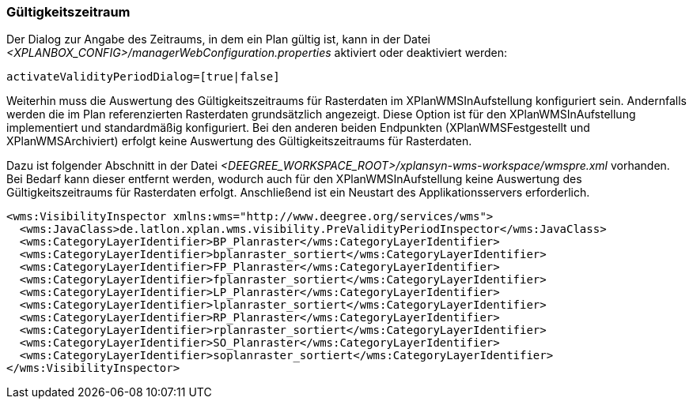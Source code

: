 [[gueltigkeitszeitraum]]
=== Gültigkeitszeitraum

Der Dialog zur Angabe des Zeitraums, in dem ein Plan gültig ist, kann in
der Datei _<XPLANBOX_CONFIG>/managerWebConfiguration.properties_ aktiviert oder deaktiviert werden:

----
activateValidityPeriodDialog=[true|false]
----

Weiterhin muss die Auswertung des Gültigkeitszeitraums für Rasterdaten im XPlanWMSInAufstellung konfiguriert sein. Andernfalls werden die im Plan referenzierten Rasterdaten grundsätzlich angezeigt. Diese Option ist  für den XPlanWMSInAufstellung implementiert und standardmäßig konfiguriert. Bei den anderen beiden Endpunkten (XPlanWMSFestgestellt und XPlanWMSArchiviert) erfolgt keine Auswertung des Gültigkeitszeitraums für Rasterdaten.

Dazu ist folgender Abschnitt in der Datei _<DEEGREE_WORKSPACE_ROOT>/xplansyn-wms-workspace/wmspre.xml_ vorhanden. Bei Bedarf kann dieser entfernt werden, wodurch auch für den XPlanWMSInAufstellung keine Auswertung des Gültigkeitszeitraums für Rasterdaten erfolgt. Anschließend ist ein Neustart des Applikationsservers erforderlich.

----
<wms:VisibilityInspector xmlns:wms="http://www.deegree.org/services/wms">
  <wms:JavaClass>de.latlon.xplan.wms.visibility.PreValidityPeriodInspector</wms:JavaClass>
  <wms:CategoryLayerIdentifier>BP_Planraster</wms:CategoryLayerIdentifier>
  <wms:CategoryLayerIdentifier>bplanraster_sortiert</wms:CategoryLayerIdentifier>
  <wms:CategoryLayerIdentifier>FP_Planraster</wms:CategoryLayerIdentifier>
  <wms:CategoryLayerIdentifier>fplanraster_sortiert</wms:CategoryLayerIdentifier>
  <wms:CategoryLayerIdentifier>LP_Planraster</wms:CategoryLayerIdentifier>
  <wms:CategoryLayerIdentifier>lplanraster_sortiert</wms:CategoryLayerIdentifier>
  <wms:CategoryLayerIdentifier>RP_Planraster</wms:CategoryLayerIdentifier>
  <wms:CategoryLayerIdentifier>rplanraster_sortiert</wms:CategoryLayerIdentifier>
  <wms:CategoryLayerIdentifier>SO_Planraster</wms:CategoryLayerIdentifier>
  <wms:CategoryLayerIdentifier>soplanraster_sortiert</wms:CategoryLayerIdentifier>
</wms:VisibilityInspector>
----